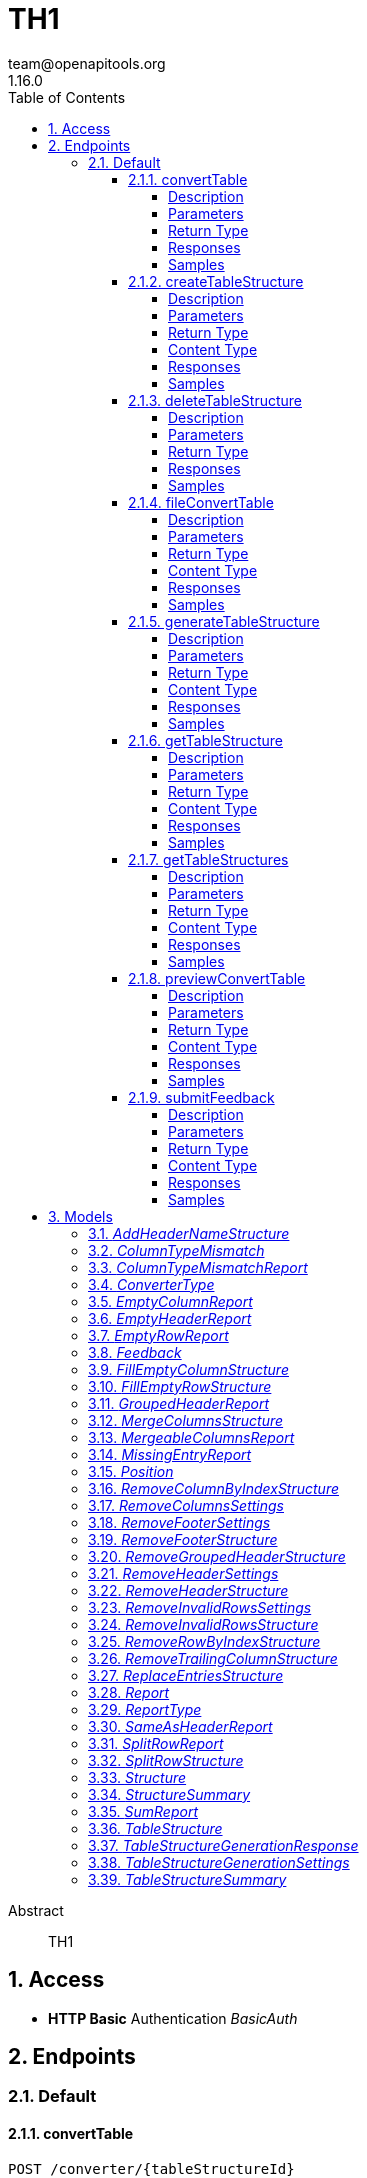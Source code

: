 = TH1
team@openapitools.org
1.16.0
:toc: left
:numbered:
:toclevels: 4
:source-highlighter: highlightjs
:keywords: openapi, rest, TH1
:specDir: 
:snippetDir: 
:generator-template: v1 2019-12-20
:info-url: https://openapi-generator.tech
:app-name: TH1

[abstract]
.Abstract
TH1


// markup not found, no include::{specDir}intro.adoc[opts=optional]


== Access

* *HTTP Basic* Authentication _BasicAuth_






== Endpoints


[.Default]
=== Default


[.convertTable]
==== convertTable

`POST /converter/{tableStructureId}`

Convert a table and save it to the database

===== Description




// markup not found, no include::{specDir}converter/\{tableStructureId\}/POST/spec.adoc[opts=optional]



===== Parameters

====== Path Parameters

[cols="2,3,1,1,1"]
|===
|Name| Description| Required| Default| Pattern

| tableStructureId
|  
| X
| null
| 

|===


====== Form Parameters

[cols="2,3,1,1,1"]
|===
|Name| Description| Required| Default| Pattern

| file
|  <<file>>
| X
| null
| 

|===




===== Return Type



-


===== Responses

.HTTP Response Codes
[cols="2,3,1"]
|===
| Code | Message | Datatype


| 200
| OK
|  <<>>


| 400
| Bad request
|  <<>>


| 401
| Unauthorized
|  <<>>


| 404
| Not found
|  <<>>

|===

===== Samples


// markup not found, no include::{snippetDir}converter/\{tableStructureId\}/POST/http-request.adoc[opts=optional]


// markup not found, no include::{snippetDir}converter/\{tableStructureId\}/POST/http-response.adoc[opts=optional]



// file not found, no * wiremock data link :converter/{tableStructureId}/POST/POST.json[]


ifdef::internal-generation[]
===== Implementation

// markup not found, no include::{specDir}converter/\{tableStructureId\}/POST/implementation.adoc[opts=optional]


endif::internal-generation[]


[.createTableStructure]
==== createTableStructure

`POST /table-structures`

Create a new table structure

===== Description




// markup not found, no include::{specDir}table-structures/POST/spec.adoc[opts=optional]



===== Parameters


====== Body Parameter

[cols="2,3,1,1,1"]
|===
|Name| Description| Required| Default| Pattern

| TableStructure
|  <<TableStructure>>
| X
| 
| 

|===





===== Return Type


<<Long>>


===== Content Type

* application/json

===== Responses

.HTTP Response Codes
[cols="2,3,1"]
|===
| Code | Message | Datatype


| 201
| Created
|  <<Long>>


| 400
| Bad request
|  <<>>


| 401
| Unauthorized
|  <<>>

|===

===== Samples


// markup not found, no include::{snippetDir}table-structures/POST/http-request.adoc[opts=optional]


// markup not found, no include::{snippetDir}table-structures/POST/http-response.adoc[opts=optional]



// file not found, no * wiremock data link :table-structures/POST/POST.json[]


ifdef::internal-generation[]
===== Implementation

// markup not found, no include::{specDir}table-structures/POST/implementation.adoc[opts=optional]


endif::internal-generation[]


[.deleteTableStructure]
==== deleteTableStructure

`DELETE /table-structures/{id}`

Delete table structure by id

===== Description




// markup not found, no include::{specDir}table-structures/\{id\}/DELETE/spec.adoc[opts=optional]



===== Parameters

====== Path Parameters

[cols="2,3,1,1,1"]
|===
|Name| Description| Required| Default| Pattern

| id
|  
| X
| null
| 

|===






===== Return Type



-


===== Responses

.HTTP Response Codes
[cols="2,3,1"]
|===
| Code | Message | Datatype


| 200
| OK
|  <<>>


| 400
| Bad request
|  <<>>


| 401
| Unauthorized
|  <<>>


| 404
| Not found
|  <<>>

|===

===== Samples


// markup not found, no include::{snippetDir}table-structures/\{id\}/DELETE/http-request.adoc[opts=optional]


// markup not found, no include::{snippetDir}table-structures/\{id\}/DELETE/http-response.adoc[opts=optional]



// file not found, no * wiremock data link :table-structures/{id}/DELETE/DELETE.json[]


ifdef::internal-generation[]
===== Implementation

// markup not found, no include::{specDir}table-structures/\{id\}/DELETE/implementation.adoc[opts=optional]


endif::internal-generation[]


[.fileConvertTable]
==== fileConvertTable

`POST /converter/file`

Convert a table and return the result as a file

===== Description




// markup not found, no include::{specDir}converter/file/POST/spec.adoc[opts=optional]



===== Parameters



====== Form Parameters

[cols="2,3,1,1,1"]
|===
|Name| Description| Required| Default| Pattern

| file
|  <<file>>
| X
| null
| 

| tableStructure
|  <<tableStructure>>
| X
| null
| 

|===




===== Return Type


<<File>>


===== Content Type

* application/octet-stream

===== Responses

.HTTP Response Codes
[cols="2,3,1"]
|===
| Code | Message | Datatype


| 200
| OK
|  <<File>>


| 400
| Bad request
|  <<>>


| 401
| Unauthorized
|  <<>>

|===

===== Samples


// markup not found, no include::{snippetDir}converter/file/POST/http-request.adoc[opts=optional]


// markup not found, no include::{snippetDir}converter/file/POST/http-response.adoc[opts=optional]



// file not found, no * wiremock data link :converter/file/POST/POST.json[]


ifdef::internal-generation[]
===== Implementation

// markup not found, no include::{specDir}converter/file/POST/implementation.adoc[opts=optional]


endif::internal-generation[]


[.generateTableStructure]
==== generateTableStructure

`POST /table-structures/generate`

Generate a tableStructure and return the result as a json

===== Description




// markup not found, no include::{specDir}table-structures/generate/POST/spec.adoc[opts=optional]



===== Parameters



====== Form Parameters

[cols="2,3,1,1,1"]
|===
|Name| Description| Required| Default| Pattern

| file
|  <<file>>
| X
| null
| 

| settings
|  <<tableStructureGenerationSettings>>
| X
| null
| 

|===




===== Return Type

<<tableStructureGenerationResponse>>


===== Content Type

* application/json

===== Responses

.HTTP Response Codes
[cols="2,3,1"]
|===
| Code | Message | Datatype


| 200
| OK
|  <<tableStructureGenerationResponse>>


| 400
| Bad request
|  <<>>


| 401
| Unauthorized
|  <<>>

|===

===== Samples


// markup not found, no include::{snippetDir}table-structures/generate/POST/http-request.adoc[opts=optional]


// markup not found, no include::{snippetDir}table-structures/generate/POST/http-response.adoc[opts=optional]



// file not found, no * wiremock data link :table-structures/generate/POST/POST.json[]


ifdef::internal-generation[]
===== Implementation

// markup not found, no include::{specDir}table-structures/generate/POST/implementation.adoc[opts=optional]


endif::internal-generation[]


[.getTableStructure]
==== getTableStructure

`GET /table-structures/{id}`

Get a table structure by id

===== Description




// markup not found, no include::{specDir}table-structures/\{id\}/GET/spec.adoc[opts=optional]



===== Parameters

====== Path Parameters

[cols="2,3,1,1,1"]
|===
|Name| Description| Required| Default| Pattern

| id
|  
| X
| null
| 

|===






===== Return Type

<<tableStructure>>


===== Content Type

* application/json

===== Responses

.HTTP Response Codes
[cols="2,3,1"]
|===
| Code | Message | Datatype


| 200
| OK
|  <<tableStructure>>


| 400
| Bad request
|  <<>>


| 401
| Unauthorized
|  <<>>


| 404
| Not found
|  <<>>

|===

===== Samples


// markup not found, no include::{snippetDir}table-structures/\{id\}/GET/http-request.adoc[opts=optional]


// markup not found, no include::{snippetDir}table-structures/\{id\}/GET/http-response.adoc[opts=optional]



// file not found, no * wiremock data link :table-structures/{id}/GET/GET.json[]


ifdef::internal-generation[]
===== Implementation

// markup not found, no include::{specDir}table-structures/\{id\}/GET/implementation.adoc[opts=optional]


endif::internal-generation[]


[.getTableStructures]
==== getTableStructures

`GET /table-structures`

Get all table structures

===== Description




// markup not found, no include::{specDir}table-structures/GET/spec.adoc[opts=optional]



===== Parameters







===== Return Type

array[<<tableStructureSummary>>]


===== Content Type

* application/json

===== Responses

.HTTP Response Codes
[cols="2,3,1"]
|===
| Code | Message | Datatype


| 200
| OK
| List[<<tableStructureSummary>>] 


| 401
| Unauthorized
|  <<>>

|===

===== Samples


// markup not found, no include::{snippetDir}table-structures/GET/http-request.adoc[opts=optional]


// markup not found, no include::{snippetDir}table-structures/GET/http-response.adoc[opts=optional]



// file not found, no * wiremock data link :table-structures/GET/GET.json[]


ifdef::internal-generation[]
===== Implementation

// markup not found, no include::{specDir}table-structures/GET/implementation.adoc[opts=optional]


endif::internal-generation[]


[.previewConvertTable]
==== previewConvertTable

`POST /converter/preview`

Convert a table and return a preview of the result

===== Description




// markup not found, no include::{specDir}converter/preview/POST/spec.adoc[opts=optional]



===== Parameters



====== Form Parameters

[cols="2,3,1,1,1"]
|===
|Name| Description| Required| Default| Pattern

| file
|  <<file>>
| X
| null
| 

| tableStructure
|  <<tableStructure>>
| X
| null
| 

|===


====== Query Parameters

[cols="2,3,1,1,1"]
|===
|Name| Description| Required| Default| Pattern

| limit
|  
| -
| 10
| 

|===


===== Return Type


<<List>>


===== Content Type

* application/json

===== Responses

.HTTP Response Codes
[cols="2,3,1"]
|===
| Code | Message | Datatype


| 200
| OK
| List[<<string>>] 


| 400
| Bad request
|  <<>>


| 401
| Unauthorized
|  <<>>

|===

===== Samples


// markup not found, no include::{snippetDir}converter/preview/POST/http-request.adoc[opts=optional]


// markup not found, no include::{snippetDir}converter/preview/POST/http-response.adoc[opts=optional]



// file not found, no * wiremock data link :converter/preview/POST/POST.json[]


ifdef::internal-generation[]
===== Implementation

// markup not found, no include::{specDir}converter/preview/POST/implementation.adoc[opts=optional]


endif::internal-generation[]


[.submitFeedback]
==== submitFeedback

`POST /feedback`

Submit feedback

===== Description




// markup not found, no include::{specDir}feedback/POST/spec.adoc[opts=optional]



===== Parameters


====== Body Parameter

[cols="2,3,1,1,1"]
|===
|Name| Description| Required| Default| Pattern

| Feedback
|  <<Feedback>>
| X
| 
| 

|===





===== Return Type


<<UUID>>


===== Content Type

* application/json

===== Responses

.HTTP Response Codes
[cols="2,3,1"]
|===
| Code | Message | Datatype


| 201
| Created
|  <<UUID>>


| 400
| Bad request
|  <<>>


| 401
| Unauthorized
|  <<>>

|===

===== Samples


// markup not found, no include::{snippetDir}feedback/POST/http-request.adoc[opts=optional]


// markup not found, no include::{snippetDir}feedback/POST/http-response.adoc[opts=optional]



// file not found, no * wiremock data link :feedback/POST/POST.json[]


ifdef::internal-generation[]
===== Implementation

// markup not found, no include::{specDir}feedback/POST/implementation.adoc[opts=optional]


endif::internal-generation[]


[#models]
== Models


[#AddHeaderNameStructure]
=== _AddHeaderNameStructure_ 

This converter replaces the first row of the table with the specified header names.
If the number of provided header names is less than the number of columns in the table, the remaining columns will not be changed.
If the number of provided header names is greater than the number of columns in the table, an error will be thrown.

The converterType MUST be ADD_HEADER_NAME.



[.fields-AddHeaderNameStructure]
[cols="2,1,1,2,4,1"]
|===
| Field Name| Required| Nullable | Type| Description | Format

| converterType
| X
| 
|  <<converterType>>  
| 
|    REMOVE_GROUPED_HEADER, FILL_EMPTY_ROW, FILL_EMPTY_COLUMN, REMOVE_COLUMN_BY_INDEX, REMOVE_ROW_BY_INDEX, ADD_HEADER_NAME, REMOVE_FOOTER, REMOVE_HEADER, REPLACE_ENTRIES, SPLIT_ROW, REMOVE_INVALID_ROWS, REMOVE_TRAILING_COLUMN, MERGE_COLUMNS,  

| headerNames
| X
| 
|   List   of <<string>>
| The header names
|     

|===



[#ColumnTypeMismatch]
=== _ColumnTypeMismatch_ 

This is a type mismatch report for a specific column in a table structure.



[.fields-ColumnTypeMismatch]
[cols="2,1,1,2,4,1"]
|===
| Field Name| Required| Nullable | Type| Description | Format

| columnIndex
| X
| 
|   Integer  
| 
|     

| replacementSearch
| 
| 
|   String  
| If the mismatch can be resolved by replacing a value, this field contains the search string.
|     

| replacementValue
| 
| 
|   String  
| If the mismatch can be resolved by replacing a value, this field contains the replacement value.
|     

|===



[#ColumnTypeMismatchReport]
=== _ColumnTypeMismatchReport_ 

This report indicates that entries in the specified column are not of the same type.
This excludes the first row as it assumes the first row is a header.

The reportType MUST be COLUMN_TYPE_MISMATCH.



[.fields-ColumnTypeMismatchReport]
[cols="2,1,1,2,4,1"]
|===
| Field Name| Required| Nullable | Type| Description | Format

| reportType
| X
| 
|  <<reportType>>  
| 
|    COLUMN_TYPE_MISMATCH, GROUPED_HEADER, EMPTY_HEADER, EMPTY_ROW, EMPTY_COLUMN, SAME_AS_HEADER, MISSING_ENTRY, MERGEABLE_COLUMNS, SPLIT_ROW, SUM,  

| mismatches
| X
| 
|   List   of <<columnTypeMismatch>>
| 
|     

|===



[#ConverterType]
=== _ConverterType_ 

This enum is used as a discriminator for structures.




[.fields-ConverterType]
[cols="1"]
|===
| Enum Values

| REMOVE_GROUPED_HEADER
| FILL_EMPTY_ROW
| FILL_EMPTY_COLUMN
| REMOVE_COLUMN_BY_INDEX
| REMOVE_ROW_BY_INDEX
| ADD_HEADER_NAME
| REMOVE_FOOTER
| REMOVE_HEADER
| REPLACE_ENTRIES
| SPLIT_ROW
| REMOVE_INVALID_ROWS
| REMOVE_TRAILING_COLUMN
| MERGE_COLUMNS

|===


[#EmptyColumnReport]
=== _EmptyColumnReport_ 

This report indicates that the specified column is empty.

The reportType MUST be EMPTY_COLUMN.



[.fields-EmptyColumnReport]
[cols="2,1,1,2,4,1"]
|===
| Field Name| Required| Nullable | Type| Description | Format

| reportType
| X
| 
|  <<reportType>>  
| 
|    COLUMN_TYPE_MISMATCH, GROUPED_HEADER, EMPTY_HEADER, EMPTY_ROW, EMPTY_COLUMN, SAME_AS_HEADER, MISSING_ENTRY, MERGEABLE_COLUMNS, SPLIT_ROW, SUM,  

| columnIndex
| X
| 
|   List   of <<integer>>
| 
|     

|===



[#EmptyHeaderReport]
=== _EmptyHeaderReport_ 

This report indicates that the specified column header is empty or undefined.
It is assumed that the first row is the header.

The reportType MUST be EMPTY_HEADER.



[.fields-EmptyHeaderReport]
[cols="2,1,1,2,4,1"]
|===
| Field Name| Required| Nullable | Type| Description | Format

| reportType
| X
| 
|  <<reportType>>  
| 
|    COLUMN_TYPE_MISMATCH, GROUPED_HEADER, EMPTY_HEADER, EMPTY_ROW, EMPTY_COLUMN, SAME_AS_HEADER, MISSING_ENTRY, MERGEABLE_COLUMNS, SPLIT_ROW, SUM,  

| columnIndex
| X
| 
|   List   of <<integer>>
| 
|     

|===



[#EmptyRowReport]
=== _EmptyRowReport_ 

This report indicates that the specified row is empty.

The reportType MUST be EMPTY_ROW.



[.fields-EmptyRowReport]
[cols="2,1,1,2,4,1"]
|===
| Field Name| Required| Nullable | Type| Description | Format

| reportType
| X
| 
|  <<reportType>>  
| 
|    COLUMN_TYPE_MISMATCH, GROUPED_HEADER, EMPTY_HEADER, EMPTY_ROW, EMPTY_COLUMN, SAME_AS_HEADER, MISSING_ENTRY, MERGEABLE_COLUMNS, SPLIT_ROW, SUM,  

| rowIndex
| X
| 
|   List   of <<integer>>
| 
|     

|===



[#Feedback]
=== _Feedback_ 

This represents a feedback message.


[.fields-Feedback]
[cols="2,1,1,2,4,1"]
|===
| Field Name| Required| Nullable | Type| Description | Format

| content
| X
| 
|   String  
| The content of the feedback message. This can be an arbitrary string. 
|     

|===



[#FillEmptyColumnStructure]
=== _FillEmptyColumnStructure_ 




[.fields-FillEmptyColumnStructure]
[cols="2,1,1,2,4,1"]
|===
| Field Name| Required| Nullable | Type| Description | Format

| converterType
| X
| 
|  <<converterType>>  
| 
|    REMOVE_GROUPED_HEADER, FILL_EMPTY_ROW, FILL_EMPTY_COLUMN, REMOVE_COLUMN_BY_INDEX, REMOVE_ROW_BY_INDEX, ADD_HEADER_NAME, REMOVE_FOOTER, REMOVE_HEADER, REPLACE_ENTRIES, SPLIT_ROW, REMOVE_INVALID_ROWS, REMOVE_TRAILING_COLUMN, MERGE_COLUMNS,  

| columnIndex
| X
| 
|   List   of <<integer>>
| 
|     

|===



[#FillEmptyRowStructure]
=== _FillEmptyRowStructure_ 

This converter fills empty cells in the specified rows.
It iterates through each specified row and fills empty cells with the value from the last non-empty cell.
If there are no non-empty cells in the row an error will be thrown.
This converter expects a non-empty cell at the beginning of each specified row.

The converterType MUST be FILL_EMPTY_ROW.



[.fields-FillEmptyRowStructure]
[cols="2,1,1,2,4,1"]
|===
| Field Name| Required| Nullable | Type| Description | Format

| converterType
| X
| 
|  <<converterType>>  
| 
|    REMOVE_GROUPED_HEADER, FILL_EMPTY_ROW, FILL_EMPTY_COLUMN, REMOVE_COLUMN_BY_INDEX, REMOVE_ROW_BY_INDEX, ADD_HEADER_NAME, REMOVE_FOOTER, REMOVE_HEADER, REPLACE_ENTRIES, SPLIT_ROW, REMOVE_INVALID_ROWS, REMOVE_TRAILING_COLUMN, MERGE_COLUMNS,  

| rowIndex
| X
| 
|   List   of <<integer>>
| The indices of the rows to fill
|     

|===



[#GroupedHeaderReport]
=== _GroupedHeaderReport_ 

This report indicates that the table contains a grouped header.
The parameters describe the guessed location of the grouped header.

The reportType MUST be GROUPED_HEADER.



[.fields-GroupedHeaderReport]
[cols="2,1,1,2,4,1"]
|===
| Field Name| Required| Nullable | Type| Description | Format

| reportType
| X
| 
|  <<reportType>>  
| 
|    COLUMN_TYPE_MISMATCH, GROUPED_HEADER, EMPTY_HEADER, EMPTY_ROW, EMPTY_COLUMN, SAME_AS_HEADER, MISSING_ENTRY, MERGEABLE_COLUMNS, SPLIT_ROW, SUM,  

| rowIndex
| X
| 
|   List   of <<integer>>
| 
|     

| columnIndex
| X
| 
|   List   of <<integer>>
| 
|     

| startRow
| X
| 
|   Integer  
| 
|     

| startColumn
| X
| 
|   Integer  
| 
|     

| rowsToFill
| X
| 
|   List   of <<integer>>
| 
|     

| columnsToFill
| X
| 
|   List   of <<integer>>
| 
|     

| headerNames
| X
| 
|   List   of <<string>>
| 
|     

|===



[#MergeColumnsStructure]
=== _MergeColumnsStructure_ 

This converter merges the specified columns into a single column.
The new column will be at the lowest index of the specified columns.
The new column will have the specified header name.
If there are multiple non-empty cells in the specified columns, the non-empty cell with the lowest index will be used.
If you want to change that, you can use the precedenceOrder property.
The precedenceOrder property specifies the order in which the cells will be checked for non-empty values.
If not all specified columns are in the precedenceOrder, the remaining columns will be checked after the precedenceOrder.
If there are indices in the precedenceOrder that are not in the specified columns, an error will the thrown.
If there are no non-empty cells in the specified columns the cell will be empty.

The converterType MUST be MERGE_COLUMNS.



[.fields-MergeColumnsStructure]
[cols="2,1,1,2,4,1"]
|===
| Field Name| Required| Nullable | Type| Description | Format

| converterType
| X
| 
|  <<converterType>>  
| 
|    REMOVE_GROUPED_HEADER, FILL_EMPTY_ROW, FILL_EMPTY_COLUMN, REMOVE_COLUMN_BY_INDEX, REMOVE_ROW_BY_INDEX, ADD_HEADER_NAME, REMOVE_FOOTER, REMOVE_HEADER, REPLACE_ENTRIES, SPLIT_ROW, REMOVE_INVALID_ROWS, REMOVE_TRAILING_COLUMN, MERGE_COLUMNS,  

| columnIndex
| X
| 
|   List   of <<integer>>
| The indices of the columns to merge
|     

| headerName
| X
| 
|   String  
| The name of the new column
|     

| precedenceOrder
| 
| 
|   List   of <<integer>>
| The order in which the cells will be checked for non-empty values
|     

|===



[#MergeableColumnsReport]
=== _MergeableColumnsReport_ 

This report indicates that the specified columns are mergeable.
This is report is generated if a tuple of columns have entries where other columns in the tuple are empty.

The reportType MUST be MERGEABLE_COLUMNS.



[.fields-MergeableColumnsReport]
[cols="2,1,1,2,4,1"]
|===
| Field Name| Required| Nullable | Type| Description | Format

| reportType
| X
| 
|  <<reportType>>  
| 
|    COLUMN_TYPE_MISMATCH, GROUPED_HEADER, EMPTY_HEADER, EMPTY_ROW, EMPTY_COLUMN, SAME_AS_HEADER, MISSING_ENTRY, MERGEABLE_COLUMNS, SPLIT_ROW, SUM,  

| mergeables
| 
| 
|   List   of <<integer>>
| 
|     

|===



[#MissingEntryReport]
=== _MissingEntryReport_ 

This report indicates that the specified cell is empty or undefined.
This is report is generated if other cells in the same row are not empty.

The reportType MUST be MISSING_ENTRY.



[.fields-MissingEntryReport]
[cols="2,1,1,2,4,1"]
|===
| Field Name| Required| Nullable | Type| Description | Format

| reportType
| X
| 
|  <<reportType>>  
| 
|    COLUMN_TYPE_MISMATCH, GROUPED_HEADER, EMPTY_HEADER, EMPTY_ROW, EMPTY_COLUMN, SAME_AS_HEADER, MISSING_ENTRY, MERGEABLE_COLUMNS, SPLIT_ROW, SUM,  

| cells
| 
| 
|   List   of <<position>>
| 
|     

|===



[#Position]
=== _Position_ 




[.fields-Position]
[cols="2,1,1,2,4,1"]
|===
| Field Name| Required| Nullable | Type| Description | Format

| rowIndex
| X
| 
|   Integer  
| 
|     

| columnIndex
| X
| 
|   Integer  
| 
|     

|===



[#RemoveColumnByIndexStructure]
=== _RemoveColumnByIndexStructure_ 

This converter removes the specified columns from the table.
If the specified column index is out of bounds, an error will be thrown.

The converterType MUST be REMOVE_COLUMN_BY_INDEX.



[.fields-RemoveColumnByIndexStructure]
[cols="2,1,1,2,4,1"]
|===
| Field Name| Required| Nullable | Type| Description | Format

| converterType
| X
| 
|  <<converterType>>  
| 
|    REMOVE_GROUPED_HEADER, FILL_EMPTY_ROW, FILL_EMPTY_COLUMN, REMOVE_COLUMN_BY_INDEX, REMOVE_ROW_BY_INDEX, ADD_HEADER_NAME, REMOVE_FOOTER, REMOVE_HEADER, REPLACE_ENTRIES, SPLIT_ROW, REMOVE_INVALID_ROWS, REMOVE_TRAILING_COLUMN, MERGE_COLUMNS,  

| columnIndex
| X
| 
|   List   of <<integer>>
| The indices of the columns to remove
|     

|===



[#RemoveColumnsSettings]
=== _RemoveColumnsSettings_ 




[.fields-RemoveColumnsSettings]
[cols="2,1,1,2,4,1"]
|===
| Field Name| Required| Nullable | Type| Description | Format

| enabled
| X
| 
|   Boolean  
| 
|     

| threshold
| X
| 
|   Integer  
| 
|     

| blockList
| X
| 
|   List   of <<string>>
| 
|     

|===



[#RemoveFooterSettings]
=== _RemoveFooterSettings_ 




[.fields-RemoveFooterSettings]
[cols="2,1,1,2,4,1"]
|===
| Field Name| Required| Nullable | Type| Description | Format

| enabled
| X
| 
|   Boolean  
| 
|     

| threshold
| X
| 
|   Integer  
| 
|     

| blockList
| X
| 
|   List   of <<string>>
| 
|     

|===



[#RemoveFooterStructure]
=== _RemoveFooterStructure_ 

This converter removes the footer from the table.
The footer is defined as the last rows of the table which only contain a maximum of threshold invalid values.
The invalid values are empty cells by default but can be extended using the blockList properties.

The converterType MUST be REMOVE_FOOTER.



[.fields-RemoveFooterStructure]
[cols="2,1,1,2,4,1"]
|===
| Field Name| Required| Nullable | Type| Description | Format

| converterType
| X
| 
|  <<converterType>>  
| 
|    REMOVE_GROUPED_HEADER, FILL_EMPTY_ROW, FILL_EMPTY_COLUMN, REMOVE_COLUMN_BY_INDEX, REMOVE_ROW_BY_INDEX, ADD_HEADER_NAME, REMOVE_FOOTER, REMOVE_HEADER, REPLACE_ENTRIES, SPLIT_ROW, REMOVE_INVALID_ROWS, REMOVE_TRAILING_COLUMN, MERGE_COLUMNS,  

| threshold
| 
| 
|   Integer  
| The maximum number of invalid values in a row to be considered a footer row.
|     

| blockList
| 
| 
|   List   of <<string>>
| The list of values to be considered invalid.
|     

|===



[#RemoveGroupedHeaderStructure]
=== _RemoveGroupedHeaderStructure_ 

This converter restructures the table to remove the grouped header.

The rowIndex list contains the row indices of the grouped header rows.
This can be used to describe grouped headers at the top of the table.
Rows above the grouped header are not allowed, thus the first index in the rowIndex list has to be 0.

The columnIndex list contains the column indices of the grouped header columns.
Column indices can be used to describe grouped headers at the left of the table.
All columns to the left of the lowest column index are removed.

The properties startRow and startColumn can be used to specify the topmost and leftmost cell data points below and to the left of the grouped header.
The startRow and startColumn properties are optional and default to below last rowIndex and to the right of the last columnIndex.

The converterType MUST be REMOVE_GROUPED_HEADER.



[.fields-RemoveGroupedHeaderStructure]
[cols="2,1,1,2,4,1"]
|===
| Field Name| Required| Nullable | Type| Description | Format

| converterType
| X
| 
|  <<converterType>>  
| 
|    REMOVE_GROUPED_HEADER, FILL_EMPTY_ROW, FILL_EMPTY_COLUMN, REMOVE_COLUMN_BY_INDEX, REMOVE_ROW_BY_INDEX, ADD_HEADER_NAME, REMOVE_FOOTER, REMOVE_HEADER, REPLACE_ENTRIES, SPLIT_ROW, REMOVE_INVALID_ROWS, REMOVE_TRAILING_COLUMN, MERGE_COLUMNS,  

| rowIndex
| X
| 
|   List   of <<integer>>
| The indices of the rows that are part of the grouped header at the top of the table.
|     

| columnIndex
| X
| 
|   List   of <<integer>>
| The indices of the columns that are part of the grouped header at the left of the table.
|     

| startRow
| 
| 
|   Integer  
| The index of the first data row below the grouped header.
|     

| startColumn
| 
| 
|   Integer  
| The index of the first data column to the right of the grouped header.
|     

|===



[#RemoveHeaderSettings]
=== _RemoveHeaderSettings_ 




[.fields-RemoveHeaderSettings]
[cols="2,1,1,2,4,1"]
|===
| Field Name| Required| Nullable | Type| Description | Format

| enabled
| X
| 
|   Boolean  
| 
|     

| threshold
| X
| 
|   Integer  
| 
|     

| blockList
| X
| 
|   List   of <<string>>
| 
|     

|===



[#RemoveHeaderStructure]
=== _RemoveHeaderStructure_ 

This converter removes the header from the table.
The header is defined as the first rows of the table which only contain a maximum of threshold invalid values.
The invalid values are empty cells by default but can be extended using the blockList properties.

The converterType MUST be REMOVE_HEADER.



[.fields-RemoveHeaderStructure]
[cols="2,1,1,2,4,1"]
|===
| Field Name| Required| Nullable | Type| Description | Format

| converterType
| X
| 
|  <<converterType>>  
| 
|    REMOVE_GROUPED_HEADER, FILL_EMPTY_ROW, FILL_EMPTY_COLUMN, REMOVE_COLUMN_BY_INDEX, REMOVE_ROW_BY_INDEX, ADD_HEADER_NAME, REMOVE_FOOTER, REMOVE_HEADER, REPLACE_ENTRIES, SPLIT_ROW, REMOVE_INVALID_ROWS, REMOVE_TRAILING_COLUMN, MERGE_COLUMNS,  

| threshold
| 
| 
|   Integer  
| The maximum number of invalid values in a row to be considered a header row.
|     

| blockList
| 
| 
|   List   of <<string>>
| The list of values to be considered invalid.
|     

|===



[#RemoveInvalidRowsSettings]
=== _RemoveInvalidRowsSettings_ 




[.fields-RemoveInvalidRowsSettings]
[cols="2,1,1,2,4,1"]
|===
| Field Name| Required| Nullable | Type| Description | Format

| enabled
| X
| 
|   Boolean  
| 
|     

| threshold
| X
| 
|   Integer  
| 
|     

| blockList
| X
| 
|   List   of <<string>>
| 
|     

|===



[#RemoveInvalidRowsStructure]
=== _RemoveInvalidRowsStructure_ 

This converter removes invalid rows from the table.
Invalid rows are defined as the rows of the table which only contain a maximum of threshold invalid values.
The invalid values are empty cells by default but can be extended using the blacklist properties.

The converterType MUST be REMOVE_INVALID_ROWS.



[.fields-RemoveInvalidRowsStructure]
[cols="2,1,1,2,4,1"]
|===
| Field Name| Required| Nullable | Type| Description | Format

| converterType
| X
| 
|  <<converterType>>  
| 
|    REMOVE_GROUPED_HEADER, FILL_EMPTY_ROW, FILL_EMPTY_COLUMN, REMOVE_COLUMN_BY_INDEX, REMOVE_ROW_BY_INDEX, ADD_HEADER_NAME, REMOVE_FOOTER, REMOVE_HEADER, REPLACE_ENTRIES, SPLIT_ROW, REMOVE_INVALID_ROWS, REMOVE_TRAILING_COLUMN, MERGE_COLUMNS,  

| threshold
| 
| 
|   Integer  
| The maximum number of invalid values in a row to be considered invalid.
|     

| blackList
| 
| 
|   List   of <<string>>
| The list of values to be considered invalid.
|     

|===



[#RemoveRowByIndexStructure]
=== _RemoveRowByIndexStructure_ 

This converter removes the specified rows from the table.
If the specified row index is out of bounds, an error will be thrown.

The converterType MUST be REMOVE_ROW_BY_INDEX.



[.fields-RemoveRowByIndexStructure]
[cols="2,1,1,2,4,1"]
|===
| Field Name| Required| Nullable | Type| Description | Format

| converterType
| X
| 
|  <<converterType>>  
| 
|    REMOVE_GROUPED_HEADER, FILL_EMPTY_ROW, FILL_EMPTY_COLUMN, REMOVE_COLUMN_BY_INDEX, REMOVE_ROW_BY_INDEX, ADD_HEADER_NAME, REMOVE_FOOTER, REMOVE_HEADER, REPLACE_ENTRIES, SPLIT_ROW, REMOVE_INVALID_ROWS, REMOVE_TRAILING_COLUMN, MERGE_COLUMNS,  

| rowIndex
| X
| 
|   List   of <<integer>>
| The indices of the rows to remove
|     

|===



[#RemoveTrailingColumnStructure]
=== _RemoveTrailingColumnStructure_ 

This converter removes invalid columns from the end of the table.
Invalid columns are defined as the columns of the table which only contain a maximum of threshold invalid values.
The invalid values are empty cells by default but can be extended using the blockList properties.

The converterType MUST be REMOVE_TRAILING_COLUMN.



[.fields-RemoveTrailingColumnStructure]
[cols="2,1,1,2,4,1"]
|===
| Field Name| Required| Nullable | Type| Description | Format

| converterType
| X
| 
|  <<converterType>>  
| 
|    REMOVE_GROUPED_HEADER, FILL_EMPTY_ROW, FILL_EMPTY_COLUMN, REMOVE_COLUMN_BY_INDEX, REMOVE_ROW_BY_INDEX, ADD_HEADER_NAME, REMOVE_FOOTER, REMOVE_HEADER, REPLACE_ENTRIES, SPLIT_ROW, REMOVE_INVALID_ROWS, REMOVE_TRAILING_COLUMN, MERGE_COLUMNS,  

| threshold
| 
| 
|   Integer  
| CURRENTLY NOT IMPLEMENTED BY BACKEND The maximum number of invalid values in a column to be considered invalid.
|     

| blockList
| 
| 
|   List   of <<string>>
| The list of values to be considered invalid.
|     

|===



[#ReplaceEntriesStructure]
=== _ReplaceEntriesStructure_ 

This converter replaces entries in the table with the specified replacement value.
Entries to replace can be selected by specifying either a search string or a regex search string.
If both search and regexSearch are provided, the search will be used.
The replacement value will be used to replace the entries.
This converter only affects the specified area of the table.

The converterType MUST be REPLACE_ENTRIES.



[.fields-ReplaceEntriesStructure]
[cols="2,1,1,2,4,1"]
|===
| Field Name| Required| Nullable | Type| Description | Format

| converterType
| X
| 
|  <<converterType>>  
| 
|    REMOVE_GROUPED_HEADER, FILL_EMPTY_ROW, FILL_EMPTY_COLUMN, REMOVE_COLUMN_BY_INDEX, REMOVE_ROW_BY_INDEX, ADD_HEADER_NAME, REMOVE_FOOTER, REMOVE_HEADER, REPLACE_ENTRIES, SPLIT_ROW, REMOVE_INVALID_ROWS, REMOVE_TRAILING_COLUMN, MERGE_COLUMNS,  

| search
| 
| 
|   String  
| The string to search for in the table.
|     

| regexSearch
| 
| 
|   String  
| The regex pattern to search for in the table.
|     

| replacement
| X
| 
|   String  
| The value to replace the found entries with.
|     

| startRow
| 
| 
|   Integer  
| The start row index of the area to search in (inclusive).
|     

| startColumn
| 
| 
|   Integer  
| The start column index of the area to search in (inclusive).
|     

| endRow
| 
| 
|   Integer  
| The end row index of the area to search in (exclusive).
|     

| endColumn
| 
| 
|   Integer  
| The end column index of the area to search in (exclusive).
|     

|===



[#Report]
=== _Report_ 




[.fields-Report]
[cols="2,1,1,2,4,1"]
|===
| Field Name| Required| Nullable | Type| Description | Format

| reportType
| X
| 
|  <<reportType>>  
| 
|    COLUMN_TYPE_MISMATCH, GROUPED_HEADER, EMPTY_HEADER, EMPTY_ROW, EMPTY_COLUMN, SAME_AS_HEADER, MISSING_ENTRY, MERGEABLE_COLUMNS, SPLIT_ROW, SUM,  

| mismatches
| X
| 
|   List   of <<columnTypeMismatch>>
| 
|     

| rowIndex
| X
| 
|   List   of <<integer>>
| 
|     

| columnIndex
| X
| 
|   List   of <<integer>>
| 
|     

| startRow
| X
| 
|   Integer  
| 
|     

| startColumn
| X
| 
|   Integer  
| 
|     

| rowsToFill
| X
| 
|   List   of <<integer>>
| 
|     

| columnsToFill
| X
| 
|   List   of <<integer>>
| 
|     

| headerNames
| X
| 
|   List   of <<string>>
| 
|     

| cells
| 
| 
|   List   of <<position>>
| 
|     

| mergeables
| 
| 
|   List   of <<integer>>
| 
|     

|===



[#ReportType]
=== _ReportType_ 






[.fields-ReportType]
[cols="1"]
|===
| Enum Values

| COLUMN_TYPE_MISMATCH
| GROUPED_HEADER
| EMPTY_HEADER
| EMPTY_ROW
| EMPTY_COLUMN
| SAME_AS_HEADER
| MISSING_ENTRY
| MERGEABLE_COLUMNS
| SPLIT_ROW
| SUM

|===


[#SameAsHeaderReport]
=== _SameAsHeaderReport_ 

This report indicates that the specified cell is the same as the header of the column.
The first row is assumed to be the header.

The reportType MUST be SAME_AS_HEADER.



[.fields-SameAsHeaderReport]
[cols="2,1,1,2,4,1"]
|===
| Field Name| Required| Nullable | Type| Description | Format

| reportType
| X
| 
|  <<reportType>>  
| 
|    COLUMN_TYPE_MISMATCH, GROUPED_HEADER, EMPTY_HEADER, EMPTY_ROW, EMPTY_COLUMN, SAME_AS_HEADER, MISSING_ENTRY, MERGEABLE_COLUMNS, SPLIT_ROW, SUM,  

| cells
| 
| 
|   List   of <<position>>
| 
|     

|===



[#SplitRowReport]
=== _SplitRowReport_ 

This report indicates that the specified row can be split into multiple rows.

The reportType MUST be SPLIT_ROW.



[.fields-SplitRowReport]
[cols="2,1,1,2,4,1"]
|===
| Field Name| Required| Nullable | Type| Description | Format

| reportType
| X
| 
|  <<reportType>>  
| 
|    COLUMN_TYPE_MISMATCH, GROUPED_HEADER, EMPTY_HEADER, EMPTY_ROW, EMPTY_COLUMN, SAME_AS_HEADER, MISSING_ENTRY, MERGEABLE_COLUMNS, SPLIT_ROW, SUM,  

| rowIndex
| X
| 
|   List   of <<integer>>
| 
|     

|===



[#SplitRowStructure]
=== _SplitRowStructure_ 

This converter splits the entries in the specified column into multiple rows.
The entries will be split by the specified delimiter.
The delimiter is a line break by default.
The new rows will replace the original row.
If the specified column index is out of bounds, an error will be thrown.
If the specified delimiter is not found in the entry, the entry will not be split.
If the specified startRow is greater than the endRow, an error will be thrown.
If the specified startRow is out of bounds, an error will be thrown.
If the specified endRow is out of bounds, an error will be thrown.

  The converterType MUST be SPLIT_ROW.



[.fields-SplitRowStructure]
[cols="2,1,1,2,4,1"]
|===
| Field Name| Required| Nullable | Type| Description | Format

| converterType
| X
| 
|  <<converterType>>  
| 
|    REMOVE_GROUPED_HEADER, FILL_EMPTY_ROW, FILL_EMPTY_COLUMN, REMOVE_COLUMN_BY_INDEX, REMOVE_ROW_BY_INDEX, ADD_HEADER_NAME, REMOVE_FOOTER, REMOVE_HEADER, REPLACE_ENTRIES, SPLIT_ROW, REMOVE_INVALID_ROWS, REMOVE_TRAILING_COLUMN, MERGE_COLUMNS,  

| columnIndex
| X
| 
|   Integer  
| The index of the column with the entries to split
|     

| delimiter
| 
| 
|   String  
| The delimiter to split the entries by. Line break by default. 
|     

| startRow
| 
| 
|   Integer  
| The start row index of the area to split (inclusive).
|     

| endRow
| 
| 
|   Integer  
| The end row index of the area to split (exclusive).
|     

|===



[#Structure]
=== _Structure_ 

This is the base for all converter structures.
The converterType is used as a discriminator to determine the specific structure.



[.fields-Structure]
[cols="2,1,1,2,4,1"]
|===
| Field Name| Required| Nullable | Type| Description | Format

| converterType
| X
| 
|  <<converterType>>  
| 
|    REMOVE_GROUPED_HEADER, FILL_EMPTY_ROW, FILL_EMPTY_COLUMN, REMOVE_COLUMN_BY_INDEX, REMOVE_ROW_BY_INDEX, ADD_HEADER_NAME, REMOVE_FOOTER, REMOVE_HEADER, REPLACE_ENTRIES, SPLIT_ROW, REMOVE_INVALID_ROWS, REMOVE_TRAILING_COLUMN, MERGE_COLUMNS,  

| name
| 
| 
|   String  
| A name for the structure. This can be used to identify the structure in the UI. It can be any string. 
|     

| description
| 
| 
|   String  
| A description for the structure. This can be used to provide more information about the structure in the UI. It can be any string. 
|     

| rowIndex
| X
| 
|   List   of <<integer>>
| The indices of the rows to fill
|     

| columnIndex
| X
| 
|   List   of <<integer>>
| The indices of the columns to merge
|     

| startRow
| 
| 
|   Integer  
| The start row index of the area to split (inclusive).
|     

| startColumn
| 
| 
|   Integer  
| The start column index of the area to search in (inclusive).
|     

| headerNames
| X
| 
|   List   of <<string>>
| The header names
|     

| threshold
| 
| 
|   Integer  
| CURRENTLY NOT IMPLEMENTED BY BACKEND The maximum number of invalid values in a column to be considered invalid.
|     

| blockList
| 
| 
|   List   of <<string>>
| The list of values to be considered invalid.
|     

| search
| 
| 
|   String  
| The string to search for in the table.
|     

| regexSearch
| 
| 
|   String  
| The regex pattern to search for in the table.
|     

| replacement
| X
| 
|   String  
| The value to replace the found entries with.
|     

| endRow
| 
| 
|   Integer  
| The end row index of the area to split (exclusive).
|     

| endColumn
| 
| 
|   Integer  
| The end column index of the area to search in (exclusive).
|     

| delimiter
| 
| 
|   String  
| The delimiter to split the entries by. Line break by default. 
|     

| blackList
| 
| 
|   List   of <<string>>
| The list of values to be considered invalid.
|     

| headerName
| X
| 
|   String  
| The name of the new column
|     

| precedenceOrder
| 
| 
|   List   of <<integer>>
| The order in which the cells will be checked for non-empty values
|     

|===



[#StructureSummary]
=== _StructureSummary_ 

This is a summary of a structure.
It only contains the converterType to identify the use of the structure.



[.fields-StructureSummary]
[cols="2,1,1,2,4,1"]
|===
| Field Name| Required| Nullable | Type| Description | Format

| converterType
| X
| 
|  <<converterType>>  
| 
|    REMOVE_GROUPED_HEADER, FILL_EMPTY_ROW, FILL_EMPTY_COLUMN, REMOVE_COLUMN_BY_INDEX, REMOVE_ROW_BY_INDEX, ADD_HEADER_NAME, REMOVE_FOOTER, REMOVE_HEADER, REPLACE_ENTRIES, SPLIT_ROW, REMOVE_INVALID_ROWS, REMOVE_TRAILING_COLUMN, MERGE_COLUMNS,  

|===



[#SumReport]
=== _SumReport_ 

This report indicates that the specified rows have sum entries and the specified columns have a sum entry at the top.

The reportType MUST be SUM.



[.fields-SumReport]
[cols="2,1,1,2,4,1"]
|===
| Field Name| Required| Nullable | Type| Description | Format

| reportType
| X
| 
|  <<reportType>>  
| 
|    COLUMN_TYPE_MISMATCH, GROUPED_HEADER, EMPTY_HEADER, EMPTY_ROW, EMPTY_COLUMN, SAME_AS_HEADER, MISSING_ENTRY, MERGEABLE_COLUMNS, SPLIT_ROW, SUM,  

| rowIndex
| X
| 
|   List   of <<integer>>
| 
|     

| columnIndex
| X
| 
|   List   of <<integer>>
| 
|     

|===



[#TableStructure]
=== _TableStructure_ 

This is a table structure.
It contains all structures and their information needed to convert a table.
The properties endRow and endColumn can be used to cut off rows and columns at the end of the table.



[.fields-TableStructure]
[cols="2,1,1,2,4,1"]
|===
| Field Name| Required| Nullable | Type| Description | Format

| id
| 
| 
|   Long  
| The ID of the table structure.
| int64    

| name
| X
| 
|   String  
| The name of the table structure. This is an arbitrary string. 
|     

| structures
| X
| 
|   List   of <<structure>>
| The list of structures in the table structure.
|     

| endRow
| 
| 
|   Integer  
| The last zero-based row index of the table. All rows after this index are removed. If this property is not set, all rows are kept. 
|     

| endColumn
| 
| 
|   Integer  
| The last zero-based column index of the table. All columns after this index are removed. If this property is not set, all columns are kept. 
|     

|===



[#TableStructureGenerationResponse]
=== _TableStructureGenerationResponse_ 




[.fields-TableStructureGenerationResponse]
[cols="2,1,1,2,4,1"]
|===
| Field Name| Required| Nullable | Type| Description | Format

| tableStructure
| X
| 
| <<tableStructure>>    
| 
|     

| reports
| X
| 
|   List   of <<report>>
| 
|     

|===



[#TableStructureGenerationSettings]
=== _TableStructureGenerationSettings_ 




[.fields-TableStructureGenerationSettings]
[cols="2,1,1,2,4,1"]
|===
| Field Name| Required| Nullable | Type| Description | Format

| removeHeader
| 
| 
| <<removeHeaderSettings>>    
| 
|     

| removeFooter
| 
| 
| <<removeFooterSettings>>    
| 
|     

| removeColumns
| 
| 
| <<removeColumnsSettings>>    
| 
|     

| removeInvalidRows
| 
| 
| <<removeInvalidRowsSettings>>    
| 
|     

| maxIterations
| 
| 
|   Integer  
| 
|     

| sumBlockList
| 
| 
|   List   of <<string>>
| 
|     

|===



[#TableStructureSummary]
=== _TableStructureSummary_ 

This is a summary of a table structure.
It contains am ID, name, and an array of structure summaries.
However, it does not contain the actual structure with its fields.



[.fields-TableStructureSummary]
[cols="2,1,1,2,4,1"]
|===
| Field Name| Required| Nullable | Type| Description | Format

| id
| X
| 
|   Long  
| The ID of the table structure.
| int64    

| name
| X
| 
|   String  
| The name of the table structure. This is an arbitrary string. 
|     

| structures
| X
| 
|   List   of <<structureSummary>>
| The list of structures in the table structure as summaries.
|     

|===




